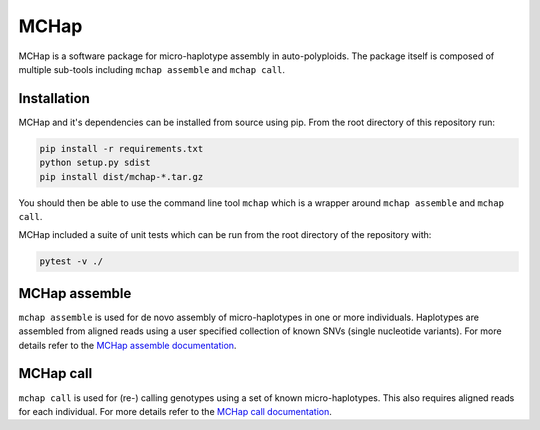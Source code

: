 MCHap
=====

MCHap is a software package for micro-haplotype assembly in auto-polyploids.
The package itself is composed of multiple sub-tools including ``mchap assemble`` 
and ``mchap call``.

Installation
------------

MCHap and it's dependencies can be installed from source using pip.
From the root directory of this repository run:

.. code:: bash

    pip install -r requirements.txt
    python setup.py sdist
    pip install dist/mchap-*.tar.gz

You should then be able to use the command line tool ``mchap`` which is a wrapper
around ``mchap assemble`` and ``mchap call``.

MCHap included a suite of unit tests  which can be run from the root directory of
the repository with:

.. code:: bash

    pytest -v ./


MCHap assemble
--------------

``mchap assemble`` is used for de novo assembly of micro-haplotypes in one or 
more individuals.
Haplotypes are assembled from aligned reads using a user specified collection 
of known SNVs (single nucleotide variants).
For more details refer to the `MCHap assemble documentation`_.

MCHap call
----------

``mchap call`` is used for (re-) calling genotypes using a set of known 
micro-haplotypes.
This also requires aligned reads for each individual.
For more details refer to the `MCHap call documentation`_.

.. _`MCHap assemble documentation`: assemble.rst
.. _`MCHap call documentation`: call.rst
